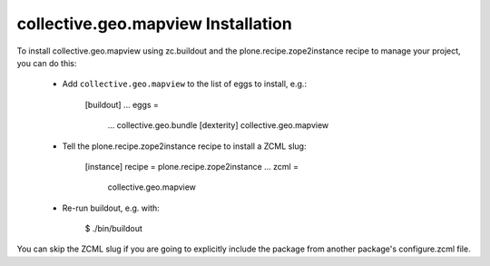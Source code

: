 collective.geo.mapview Installation
===================================

To install collective.geo.mapview using zc.buildout and
the plone.recipe.zope2instance recipe to manage your project,
you can do this:

 * Add ``collective.geo.mapview`` to the list of eggs to install, e.g.:

    [buildout]
    ...
    eggs =
        ...
        collective.geo.bundle [dexterity]
        collective.geo.mapview

 * Tell the plone.recipe.zope2instance recipe to install a ZCML slug:

    [instance]
    recipe = plone.recipe.zope2instance
    ...
    zcml =
        collective.geo.mapview

 * Re-run buildout, e.g. with:

    $ ./bin/buildout

You can skip the ZCML slug if you are going to explicitly include the package
from another package's configure.zcml file.

